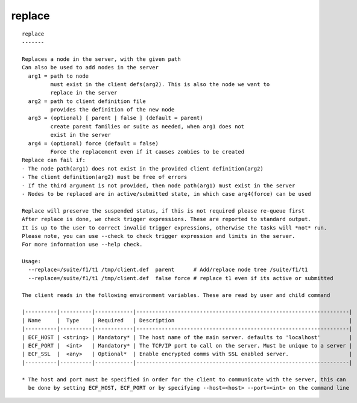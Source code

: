 
.. _replace_cli:

replace
///////

::

   
   replace
   -------
   
   Replaces a node in the server, with the given path
   Can also be used to add nodes in the server
     arg1 = path to node
            must exist in the client defs(arg2). This is also the node we want to
            replace in the server
     arg2 = path to client definition file
            provides the definition of the new node
     arg3 = (optional) [ parent | false ] (default = parent)
            create parent families or suite as needed, when arg1 does not
            exist in the server
     arg4 = (optional) force (default = false) 
            Force the replacement even if it causes zombies to be created
   Replace can fail if:
   - The node path(arg1) does not exist in the provided client definition(arg2)
   - The client definition(arg2) must be free of errors
   - If the third argument is not provided, then node path(arg1) must exist in the server
   - Nodes to be replaced are in active/submitted state, in which case arg4(force) can be used
   
   Replace will preserve the suspended status, if this is not required please re-queue first
   After replace is done, we check trigger expressions. These are reported to standard output.
   It is up to the user to correct invalid trigger expressions, otherwise the tasks will *not* run.
   Please note, you can use --check to check trigger expression and limits in the server.
   For more information use --help check.
   
   Usage:
     --replace=/suite/f1/t1 /tmp/client.def  parent      # Add/replace node tree /suite/f1/t1
     --replace=/suite/f1/t1 /tmp/client.def  false force # replace t1 even if its active or submitted
   
   The client reads in the following environment variables. These are read by user and child command
   
   |----------|----------|------------|-------------------------------------------------------------------|
   | Name     |  Type    | Required   | Description                                                       |
   |----------|----------|------------|-------------------------------------------------------------------|
   | ECF_HOST | <string> | Mandatory* | The host name of the main server. defaults to 'localhost'         |
   | ECF_PORT |  <int>   | Mandatory* | The TCP/IP port to call on the server. Must be unique to a server |
   | ECF_SSL  |  <any>   | Optional*  | Enable encrypted comms with SSL enabled server.                   |
   |----------|----------|------------|-------------------------------------------------------------------|
   
   * The host and port must be specified in order for the client to communicate with the server, this can 
     be done by setting ECF_HOST, ECF_PORT or by specifying --host=<host> --port=<int> on the command line
   
